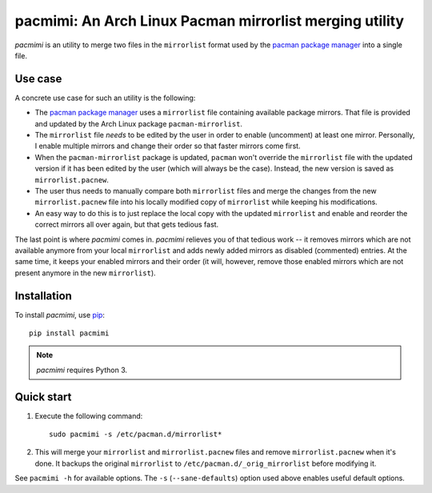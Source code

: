 pacmimi: An Arch Linux Pacman mirrorlist merging utility |pypi-badge|
=====================================================================

*pacmimi* is an utility to merge two files in the ``mirrorlist`` format
used by the `pacman package manager`_ into a single file.

Use case
--------

A concrete use case for such an utility is the following:

- The `pacman package manager`_ uses a ``mirrorlist`` file containing
  available package mirrors. That file is provided and updated by the
  Arch Linux package ``pacman-mirrorlist``.
- The ``mirrorlist`` file *needs* to be edited by the user in order
  to enable (uncomment) at least one mirror. Personally, I enable
  multiple mirrors and change their order so that faster mirrors come
  first.
- When the ``pacman-mirrorlist`` package is updated, ``pacman`` won't override
  the ``mirrorlist`` file with the updated version if it has been edited
  by the user (which will always be the case). Instead, the new version
  is saved as ``mirrorlist.pacnew``.
- The user thus needs to manually compare both ``mirrorlist`` files and merge
  the changes from the new ``mirrorlist.pacnew`` file into his locally modified
  copy of ``mirrorlist`` while keeping his modifications.
- An easy way to do this is to just replace the local copy with the updated
  ``mirrorlist`` and enable and reorder the correct mirrors all over again, but
  that gets tedious fast.

The last point is where *pacmimi* comes in. *pacmimi* relieves you of that
tedious work -- it removes mirrors which are not available anymore from your
local ``mirrorlist`` and adds newly added mirrors as disabled (commented)
entries. At the same time, it keeps your enabled mirrors and their order
(it will, however, remove those enabled mirrors which are not present
anymore in the new ``mirrorlist``).

Installation
------------

To install *pacmimi*, use `pip`_::

    pip install pacmimi

.. note::

    *pacmimi* requires Python 3.

Quick start
-----------

1. Execute the following command::

    sudo pacmimi -s /etc/pacman.d/mirrorlist*
2. This will merge your ``mirrorlist`` and ``mirrorlist.pacnew`` files and remove
   ``mirrorlist.pacnew`` when it's done. It backups the original ``mirrorlist`` to
   ``/etc/pacman.d/_orig_mirrorlist`` before modifying it.

See ``pacmimi -h`` for available options. The ``-s`` (``--sane-defaults``) option used
above enables useful default options.


.. _pacman package manager: https://www.archlinux.org/pacman/
.. _pip: https://pypi.python.org/pypi/pip


..
    NB: Without a trailing question mark in the following image URL, the
    generated HTML will contain an <object> element instead of an <img>
    element, which apparently cannot be made into a link (i. e. a
    "clickable" image).

.. |pypi-badge| image:: https://img.shields.io/pypi/v/pacmimi.svg?
    :alt:
    :align: middle
    :target: https://pypi.python.org/pypi/pacmimi

